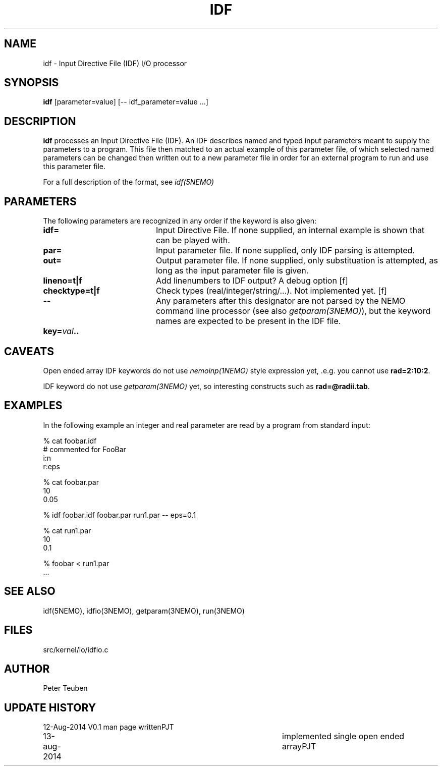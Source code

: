 .TH IDF 1NEMO "13 August 2014"
.SH NAME
idf \- Input Directive File (IDF) I/O processor
.SH SYNOPSIS
\fBidf\fP [parameter=value]  [-- idf_parameter=value ...]
.SH DESCRIPTION
\fBidf\fP processes an Input Directive File (IDF).  An
IDF describes named and typed input parameters 
meant to supply the parameters to a program. This file
then matched to an actual example of this
parameter file, of which selected named parameters
can be changed then written out to a new
parameter file in order for an external program to run and
use this parameter file.
.PP
For a full description of the format, see \fIidf(5NEMO)\fP
.SH PARAMETERS
The following parameters are recognized in any order if the keyword
is also given:
.TP 20
\fBidf=\fP
Input Directive File.  If none supplied, an internal example is shown
that can be played with.
.TP
\fBpar=\fP
Input parameter file. If none supplied, only IDF parsing is attempted.
.TP
\fBout=\fP
Output parameter file. If none supplied, only substituation is attempted,
as long as the input parameter file is given.
.TP
\fBlineno=t|f\fP
Add linenumbers to IDF output? A debug option [f]   
.TP
\fBchecktype=t|f\fP
Check types (real/integer/string/...). Not implemented yet. [f]
.TP
\fB--\fP
Any parameters after this designator are not parsed by the NEMO command
line processor (see also \fIgetparam(3NEMO)\fP), but the keyword
names are expected to be present in the IDF file.
.TP
\fBkey=\fIval\fP..
.SH CAVEATS
Open ended array IDF keywords do not use \fInemoinp(1NEMO)\fP style expression yet, .e.g.
you cannot use \fBrad=2:10:2\fP.
.PP
IDF keyword do not use \fIgetparam(3NEMO)\fP yet, so interesting constructs such
as \fBrad=@radii.tab\fP.
.SH EXAMPLES
In the following example an integer and real parameter are read by a program from standard input:
.nf

 % cat foobar.idf
 # commented for FooBar
 i:n
 r:eps

 % cat foobar.par
 10
 0.05

 % idf foobar.idf foobar.par run1.par -- eps=0.1 

 % cat run1.par
 10
 0.1

 % foobar < run1.par
 ...
.nf
.SH SEE ALSO
idf(5NEMO), idfio(3NEMO), getparam(3NEMO), run(3NEMO)
.SH FILES
src/kernel/io/idfio.c
.SH AUTHOR
Peter Teuben
.SH UPDATE HISTORY
.nf
.ta +1.0i +4.0i
12-Aug-2014	V0.1 man page written	PJT
13-aug-2014	implemented single open ended array	PJT
.fi
